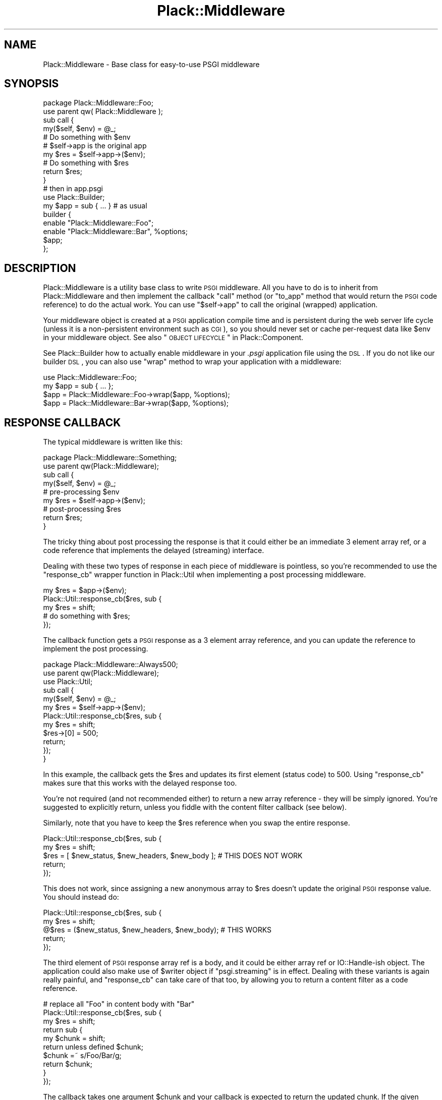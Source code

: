 .\" Automatically generated by Pod::Man 2.22 (Pod::Simple 3.07)
.\"
.\" Standard preamble:
.\" ========================================================================
.de Sp \" Vertical space (when we can't use .PP)
.if t .sp .5v
.if n .sp
..
.de Vb \" Begin verbatim text
.ft CW
.nf
.ne \\$1
..
.de Ve \" End verbatim text
.ft R
.fi
..
.\" Set up some character translations and predefined strings.  \*(-- will
.\" give an unbreakable dash, \*(PI will give pi, \*(L" will give a left
.\" double quote, and \*(R" will give a right double quote.  \*(C+ will
.\" give a nicer C++.  Capital omega is used to do unbreakable dashes and
.\" therefore won't be available.  \*(C` and \*(C' expand to `' in nroff,
.\" nothing in troff, for use with C<>.
.tr \(*W-
.ds C+ C\v'-.1v'\h'-1p'\s-2+\h'-1p'+\s0\v'.1v'\h'-1p'
.ie n \{\
.    ds -- \(*W-
.    ds PI pi
.    if (\n(.H=4u)&(1m=24u) .ds -- \(*W\h'-12u'\(*W\h'-12u'-\" diablo 10 pitch
.    if (\n(.H=4u)&(1m=20u) .ds -- \(*W\h'-12u'\(*W\h'-8u'-\"  diablo 12 pitch
.    ds L" ""
.    ds R" ""
.    ds C` ""
.    ds C' ""
'br\}
.el\{\
.    ds -- \|\(em\|
.    ds PI \(*p
.    ds L" ``
.    ds R" ''
'br\}
.\"
.\" Escape single quotes in literal strings from groff's Unicode transform.
.ie \n(.g .ds Aq \(aq
.el       .ds Aq '
.\"
.\" If the F register is turned on, we'll generate index entries on stderr for
.\" titles (.TH), headers (.SH), subsections (.SS), items (.Ip), and index
.\" entries marked with X<> in POD.  Of course, you'll have to process the
.\" output yourself in some meaningful fashion.
.ie \nF \{\
.    de IX
.    tm Index:\\$1\t\\n%\t"\\$2"
..
.    nr % 0
.    rr F
.\}
.el \{\
.    de IX
..
.\}
.\"
.\" Accent mark definitions (@(#)ms.acc 1.5 88/02/08 SMI; from UCB 4.2).
.\" Fear.  Run.  Save yourself.  No user-serviceable parts.
.    \" fudge factors for nroff and troff
.if n \{\
.    ds #H 0
.    ds #V .8m
.    ds #F .3m
.    ds #[ \f1
.    ds #] \fP
.\}
.if t \{\
.    ds #H ((1u-(\\\\n(.fu%2u))*.13m)
.    ds #V .6m
.    ds #F 0
.    ds #[ \&
.    ds #] \&
.\}
.    \" simple accents for nroff and troff
.if n \{\
.    ds ' \&
.    ds ` \&
.    ds ^ \&
.    ds , \&
.    ds ~ ~
.    ds /
.\}
.if t \{\
.    ds ' \\k:\h'-(\\n(.wu*8/10-\*(#H)'\'\h"|\\n:u"
.    ds ` \\k:\h'-(\\n(.wu*8/10-\*(#H)'\`\h'|\\n:u'
.    ds ^ \\k:\h'-(\\n(.wu*10/11-\*(#H)'^\h'|\\n:u'
.    ds , \\k:\h'-(\\n(.wu*8/10)',\h'|\\n:u'
.    ds ~ \\k:\h'-(\\n(.wu-\*(#H-.1m)'~\h'|\\n:u'
.    ds / \\k:\h'-(\\n(.wu*8/10-\*(#H)'\z\(sl\h'|\\n:u'
.\}
.    \" troff and (daisy-wheel) nroff accents
.ds : \\k:\h'-(\\n(.wu*8/10-\*(#H+.1m+\*(#F)'\v'-\*(#V'\z.\h'.2m+\*(#F'.\h'|\\n:u'\v'\*(#V'
.ds 8 \h'\*(#H'\(*b\h'-\*(#H'
.ds o \\k:\h'-(\\n(.wu+\w'\(de'u-\*(#H)/2u'\v'-.3n'\*(#[\z\(de\v'.3n'\h'|\\n:u'\*(#]
.ds d- \h'\*(#H'\(pd\h'-\w'~'u'\v'-.25m'\f2\(hy\fP\v'.25m'\h'-\*(#H'
.ds D- D\\k:\h'-\w'D'u'\v'-.11m'\z\(hy\v'.11m'\h'|\\n:u'
.ds th \*(#[\v'.3m'\s+1I\s-1\v'-.3m'\h'-(\w'I'u*2/3)'\s-1o\s+1\*(#]
.ds Th \*(#[\s+2I\s-2\h'-\w'I'u*3/5'\v'-.3m'o\v'.3m'\*(#]
.ds ae a\h'-(\w'a'u*4/10)'e
.ds Ae A\h'-(\w'A'u*4/10)'E
.    \" corrections for vroff
.if v .ds ~ \\k:\h'-(\\n(.wu*9/10-\*(#H)'\s-2\u~\d\s+2\h'|\\n:u'
.if v .ds ^ \\k:\h'-(\\n(.wu*10/11-\*(#H)'\v'-.4m'^\v'.4m'\h'|\\n:u'
.    \" for low resolution devices (crt and lpr)
.if \n(.H>23 .if \n(.V>19 \
\{\
.    ds : e
.    ds 8 ss
.    ds o a
.    ds d- d\h'-1'\(ga
.    ds D- D\h'-1'\(hy
.    ds th \o'bp'
.    ds Th \o'LP'
.    ds ae ae
.    ds Ae AE
.\}
.rm #[ #] #H #V #F C
.\" ========================================================================
.\"
.IX Title "Plack::Middleware 3"
.TH Plack::Middleware 3 "2011-06-22" "perl v5.10.1" "User Contributed Perl Documentation"
.\" For nroff, turn off justification.  Always turn off hyphenation; it makes
.\" way too many mistakes in technical documents.
.if n .ad l
.nh
.SH "NAME"
Plack::Middleware \- Base class for easy\-to\-use PSGI middleware
.SH "SYNOPSIS"
.IX Header "SYNOPSIS"
.Vb 2
\&  package Plack::Middleware::Foo;
\&  use parent qw( Plack::Middleware );
\&
\&  sub call {
\&      my($self, $env) = @_;
\&      # Do something with $env
\&
\&      # $self\->app is the original app
\&      my $res = $self\->app\->($env);
\&
\&      # Do something with $res
\&      return $res;
\&  }
\&
\&  # then in app.psgi
\&  use Plack::Builder;
\&
\&  my $app = sub { ... } # as usual
\&
\&  builder {
\&      enable "Plack::Middleware::Foo";
\&      enable "Plack::Middleware::Bar", %options;
\&      $app;
\&  };
.Ve
.SH "DESCRIPTION"
.IX Header "DESCRIPTION"
Plack::Middleware is a utility base class to write \s-1PSGI\s0
middleware. All you have to do is to inherit from Plack::Middleware
and then implement the callback \f(CW\*(C`call\*(C'\fR method (or \f(CW\*(C`to_app\*(C'\fR method
that would return the \s-1PSGI\s0 code reference) to do the actual work. You
can use \f(CW\*(C`$self\->app\*(C'\fR to call the original (wrapped) application.
.PP
Your middleware object is created at a \s-1PSGI\s0 application compile time
and is persistent during the web server life cycle (unless it is a
non-persistent environment such as \s-1CGI\s0), so you should never set or
cache per-request data like \f(CW$env\fR in your middleware object. See
also \*(L"\s-1OBJECT\s0 \s-1LIFECYCLE\s0\*(R" in Plack::Component.
.PP
See Plack::Builder how to actually enable middleware in your
\&\fI.psgi\fR application file using the \s-1DSL\s0. If you do not like our
builder \s-1DSL\s0, you can also use \f(CW\*(C`wrap\*(C'\fR method to wrap your application
with a middleware:
.PP
.Vb 1
\&  use Plack::Middleware::Foo;
\&
\&  my $app = sub { ... };
\&  $app = Plack::Middleware::Foo\->wrap($app, %options);
\&  $app = Plack::Middleware::Bar\->wrap($app, %options);
.Ve
.SH "RESPONSE CALLBACK"
.IX Header "RESPONSE CALLBACK"
The typical middleware is written like this:
.PP
.Vb 2
\&  package Plack::Middleware::Something;
\&  use parent qw(Plack::Middleware);
\&
\&  sub call {
\&      my($self, $env) = @_;
\&      # pre\-processing $env
\&      my $res = $self\->app\->($env);
\&      # post\-processing $res
\&      return $res;
\&  }
.Ve
.PP
The tricky thing about post processing the response is that it could
either be an immediate 3 element array ref, or a code reference that
implements the delayed (streaming) interface.
.PP
Dealing with these two types of response in each piece of middleware
is pointless, so you're recommended to use the \f(CW\*(C`response_cb\*(C'\fR wrapper
function in Plack::Util when implementing a post processing
middleware.
.PP
.Vb 5
\&  my $res = $app\->($env);
\&  Plack::Util::response_cb($res, sub {
\&      my $res = shift;
\&      # do something with $res;
\&  });
.Ve
.PP
The callback function gets a \s-1PSGI\s0 response as a 3 element array
reference, and you can update the reference to implement the post
processing.
.PP
.Vb 3
\&  package Plack::Middleware::Always500;
\&  use parent qw(Plack::Middleware);
\&  use Plack::Util;
\&
\&  sub call {
\&      my($self, $env) = @_;
\&      my $res  = $self\->app\->($env);
\&      Plack::Util::response_cb($res, sub {
\&          my $res = shift;
\&          $res\->[0] = 500;
\&          return;
\&      });
\&  }
.Ve
.PP
In this example, the callback gets the \f(CW$res\fR and updates its first
element (status code) to 500. Using \f(CW\*(C`response_cb\*(C'\fR makes sure that
this works with the delayed response too.
.PP
You're not required (and not recommended either) to return a new array
reference \- they will be simply ignored. You're suggested to
explicitly return, unless you fiddle with the content filter callback
(see below).
.PP
Similarly, note that you have to keep the \f(CW$res\fR reference when you
swap the entire response.
.PP
.Vb 5
\&  Plack::Util::response_cb($res, sub {
\&      my $res = shift;
\&      $res = [ $new_status, $new_headers, $new_body ]; # THIS DOES NOT WORK
\&      return;
\&  });
.Ve
.PP
This does not work, since assigning a new anonymous array to \f(CW$res\fR
doesn't update the original \s-1PSGI\s0 response value. You should instead
do:
.PP
.Vb 5
\&  Plack::Util::response_cb($res, sub {
\&      my $res = shift;
\&      @$res = ($new_status, $new_headers, $new_body); # THIS WORKS
\&      return;
\&  });
.Ve
.PP
The third element of \s-1PSGI\s0 response array ref is a body, and it could
be either array ref or IO::Handle\-ish object. The application could
also make use of \f(CW$writer\fR object if \f(CW\*(C`psgi.streaming\*(C'\fR is in
effect. Dealing with these variants is again really painful, and
\&\f(CW\*(C`response_cb\*(C'\fR can take care of that too, by allowing you to return a
content filter as a code reference.
.PP
.Vb 10
\&  # replace all "Foo" in content body with "Bar"
\&  Plack::Util::response_cb($res, sub {
\&      my $res = shift;
\&      return sub {
\&          my $chunk = shift;
\&          return unless defined $chunk;
\&          $chunk =~ s/Foo/Bar/g;
\&          return $chunk;
\&      }
\&  });
.Ve
.PP
The callback takes one argument \f(CW$chunk\fR and your callback is
expected to return the updated chunk. If the given \f(CW$chunk\fR is undef,
it means the stream has reached the end, so your callback should also
return undef, or return the final chunk and return undef when called
next time.
.SH "SEE ALSO"
.IX Header "SEE ALSO"
Plack Plack::Builder Plack::Component
